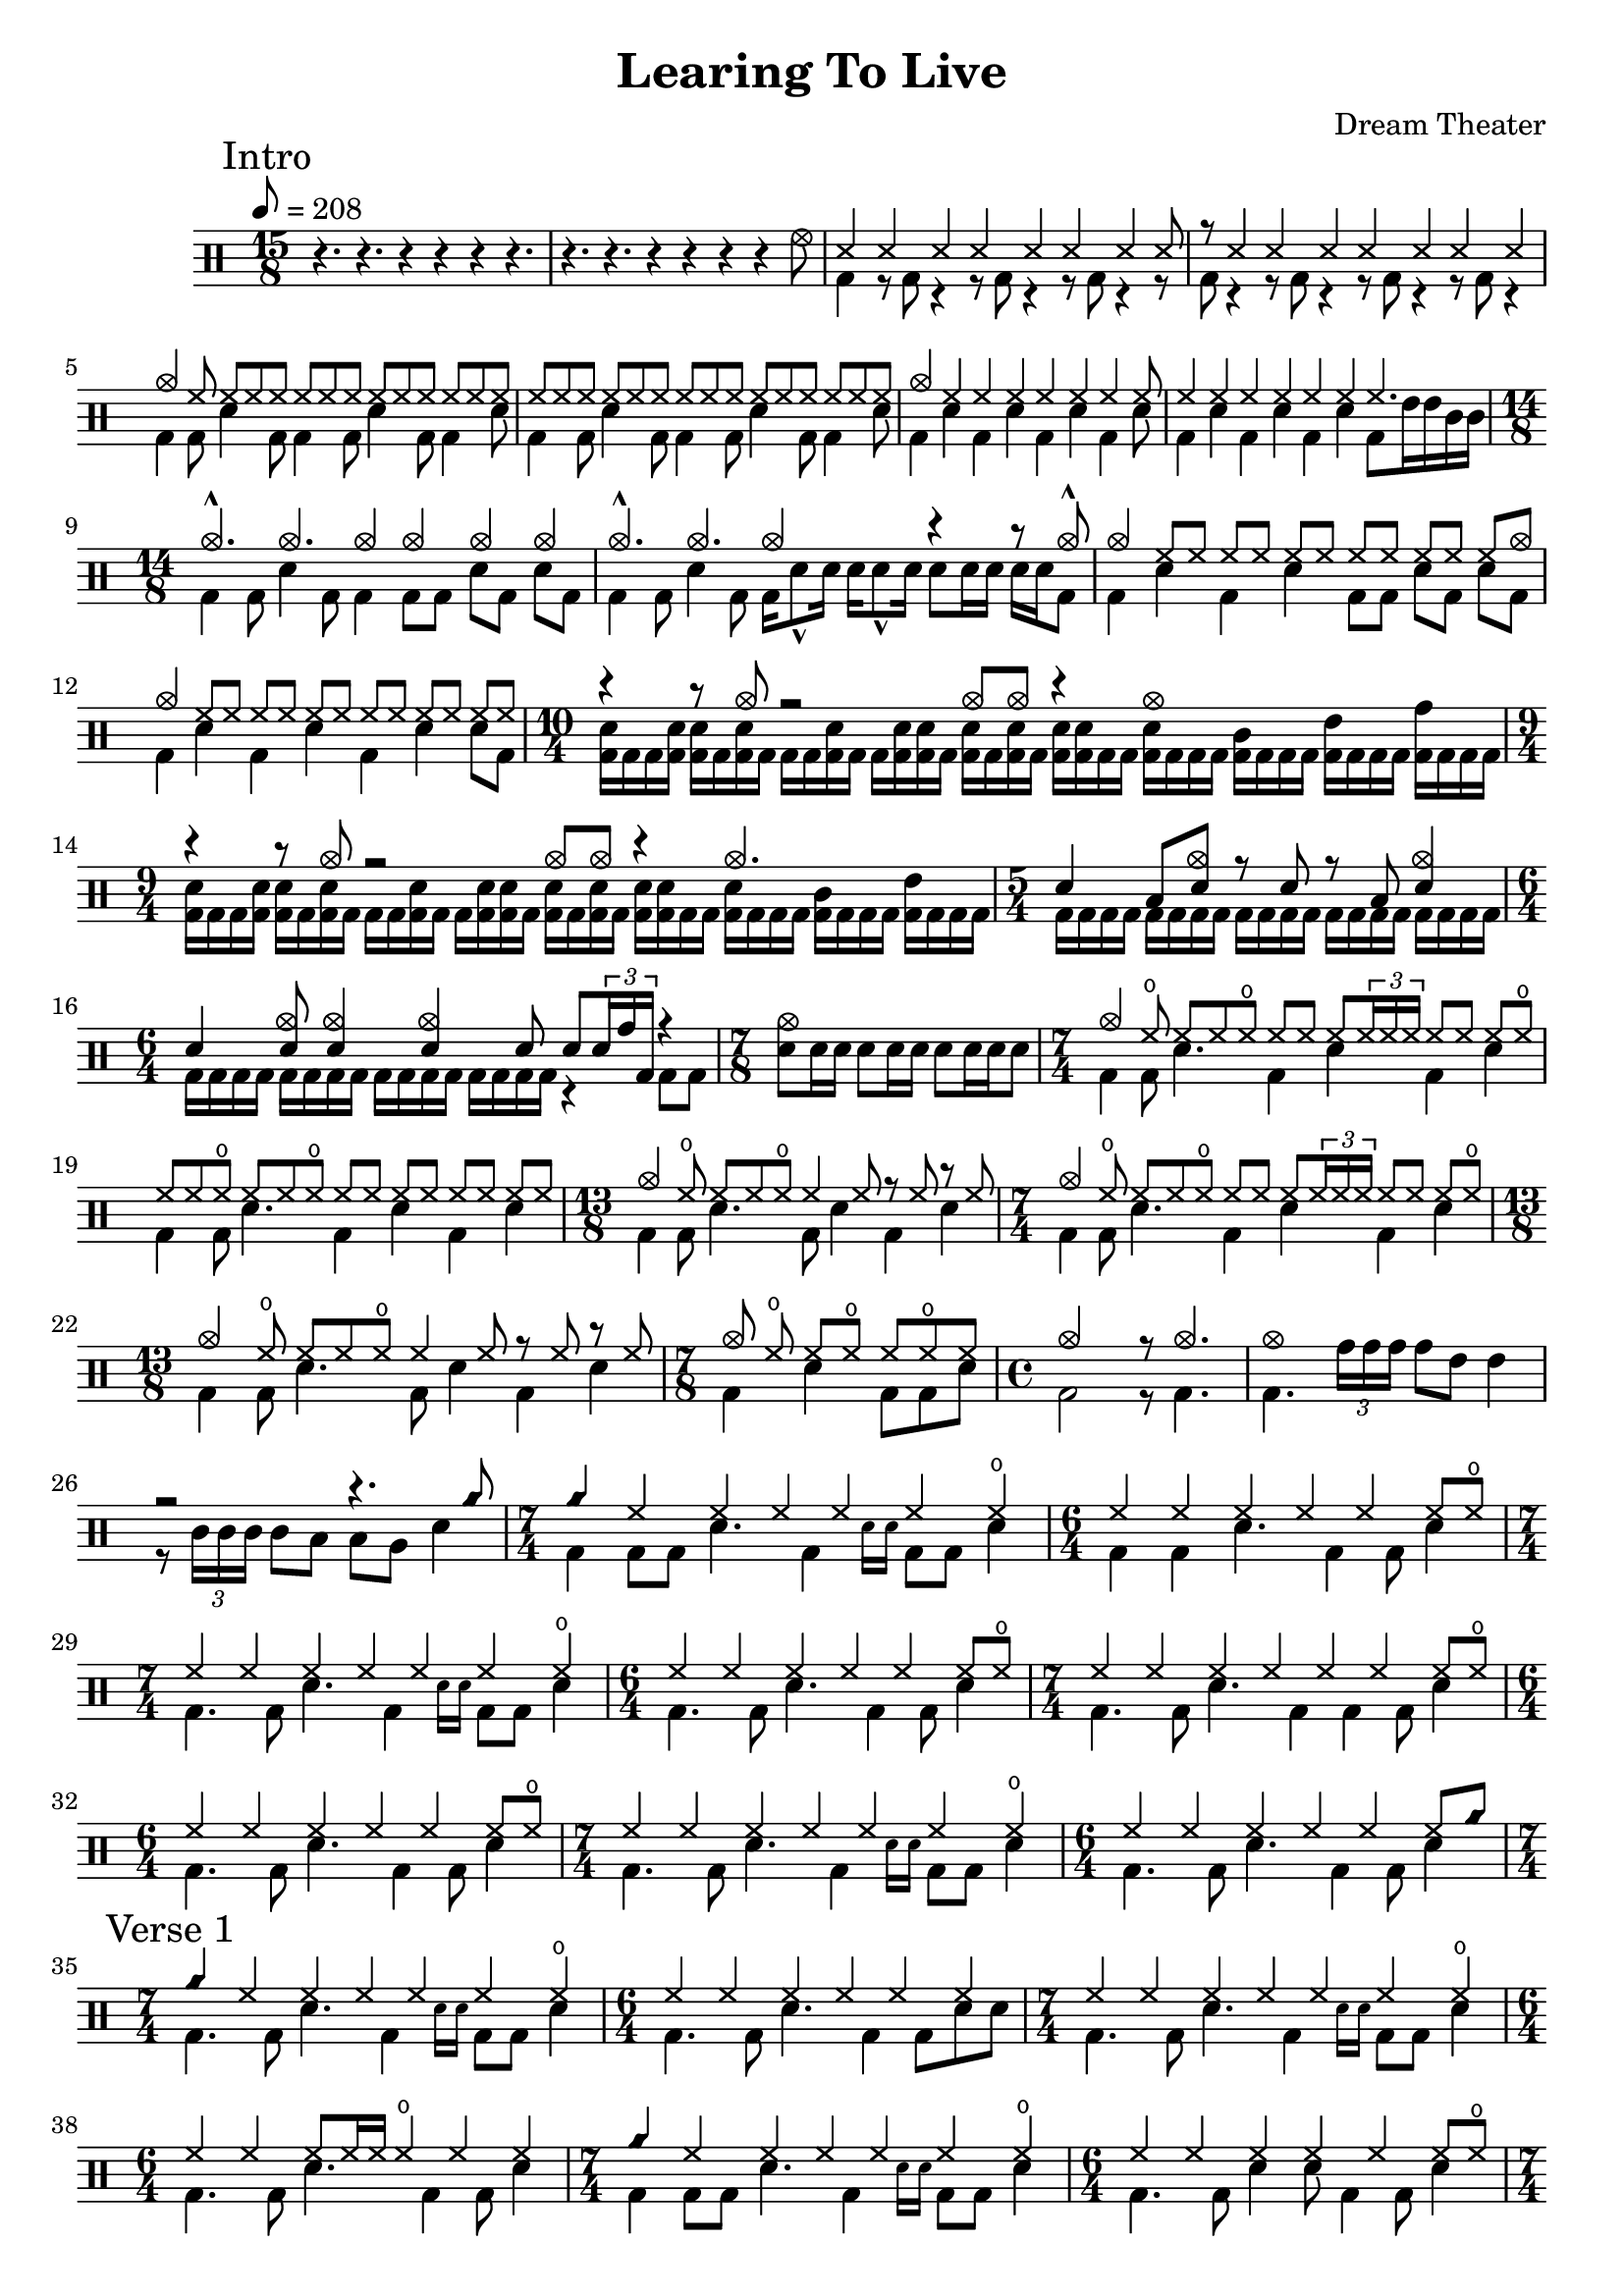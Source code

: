 \version "2.18.2"

\header {
  title = "Learing To Live"
  composer = "Dream Theater"
}

% TODO: all flams
intro_one = \drummode {
  \time 15/8
  r4. r4. r4 r4 r4 r4. |
  r4. r4. r4 r4 r4 r4 hhho8
  <<
    {
      \repeat unfold 7 ss4 ss8  | r8 \repeat unfold 7 ss4 |
    } \\
    {
      bd4 \repeat unfold 7 { r8 bd8 r4 } |
    }
  >>
  <<
    {
      cymc4 \repeat unfold 28 hh8 |
    } \\
    \repeat unfold 2 {
      bd4 bd8 sn4 bd8 bd4 bd8 sn4 bd8 bd4 sn8 |
    }
  >>
  <<
    {
      cymc4 \repeat unfold 6 hh4 hh8 |
    } \\
    {
      \repeat unfold 3 {bd4 sn4} bd4 sn8 |
    }
  >>
  <<
    {
      \repeat unfold 6 hh4 hh4. |
    } \\
    {
      \repeat unfold 3 {bd4 sn4} bd8 tommh16 tommh tomml tomml |
    }
  >>
  \time 14/8
  <<
    {
      cymc4.-^ cymc cymc4 cymc4 cymc4 cymc4 |
    } \\
    {
      bd4 bd8 sn4 bd8 bd4 bd8[ bd] sn[ bd] sn[ bd] |
    }
  >>
  <<
    {
      cymc4.-^ cymc cymc2 r4 r8 cymc8-^ |
    } \\
    {
      bd4 bd8 sn4 bd8 bd16 sn8-^ sn16 sn sn8-^ sn16 sn8[ sn16 sn] sn[ sn bd8]   |
    }
  >>
  <<
    {
      cymc4 \repeat unfold 5 { hh8[ hh] } hh8[ cymc8] |
    } \\
    {
      bd4 sn4 bd4 sn4 bd8[ bd] sn[ bd] sn[ bd] |
    }
  >>
  <<
    {
      cymc4 \repeat unfold 6 { hh8[ hh] } |
    } \\
    {
      bd4 sn4 bd4 sn4 bd4 sn4 sn8[ bd] |
    }
  >>
  \time 10/4
  <<
    {
      r4 r8 cymc8 r2 cymc8 cymc8 r4 cymc1 |
    } \\
    {
      \override Stem.direction = #DOWN
      << bd16 sn>> bd bd <<bd sn>> <<bd sn>> bd <<bd sn>> bd bd bd <<bd sn>> bd bd <<bd sn>> <<bd sn>> bd
      <<bd sn>> bd <<bd sn>> bd <<bd sn>> <<bd sn>> bd bd <<bd sn>> bd bd bd <<bd tomml>> bd bd bd <<bd tommh>> bd bd bd <<bd tomh>> bd bd bd| }
  >>
  \time 9/4
  <<
    {
      r4 r8 cymc8 r2 cymc8 cymc8 r4 cymc2. |
    } \\
    {
      \override Stem.direction = #DOWN
      << bd16[ sn>> bd bd <<bd] sn>> <<bd[ sn>> bd <<bd sn>> bd] bd bd <<bd sn>> bd bd[ <<bd sn>> <<bd sn>> bd]
      <<bd[ sn>> bd <<bd sn>> bd] <<bd[ sn>> <<bd sn>> bd bd] <<bd[ sn>> bd bd bd] <<bd[ tomml>> bd bd bd] <<bd[ tommh>> bd bd bd]| }
  >>
  \time 5/4
  <<
    {
      sn4 toml8 <<sn cymc>> r8 sn8 r toml <<sn4 cymc4>> |
    } \\
    {
      \repeat unfold 20 bd16 |
    }
  >>
  \time 6/4
  <<
    {
      sn4 <<sn8 cymc>> <<sn4 cymc>> <<sn4 cymc>> sn8 sn8 \tuplet 3/2 {sn16 tomh bd} r4 |
    } \\
    {
      \repeat unfold 16 bd16 r4 bd8 bd |
    }
  >>
  \time 7/8
  {
    <<sn8[ cymc>> sn16 sn] sn8[ sn16 sn] sn8[ sn16 sn sn8]
  }
}

sevenforth = \drummode {
  \time 7/4
  <<
    {
      cymc4 hho8 hh[ hh hho] hh hh hh  \tuplet 3/2 {hh16 hh hh]} hh8 hh hh hho |
    } \\
    {
      bd4 bd8 sn4. bd4 sn bd sn |
    }
  >>
}

thirteenforth = \drummode {
  \time 13/8
  <<
    {
      cymc4 hho8 hh[ hh hho] hh4 hh8 r hh r hh |
    } \\
    {
      bd4 bd8 sn4. bd8 sn4 bd sn |
    }
  >>
}

intro_two = \drummode {
  \time 7/4
  \sevenforth
  <<
    {
      hh8[ hh hho] hh[ hh hho] \repeat unfold 8 hh |
    } \\
    {
      bd4 bd8 sn4. bd4 sn bd sn |
    }
  >>
  \thirteenforth
  \sevenforth
  \thirteenforth
  \time 7/8
  <<
    {
      cymc8 hho hh[ hho] hh[ hho hh] |
    } \\
    {
      bd4 sn4 bd8[ bd sn] |
    }
  >>
  \time 4/4
  <<
    {
      cymc2 r8 cymc4. |
    } \\
    {
      bd2 r8 bd4. |
    }
  >>
  <<
    {
      cymc1 |
    } \\
    {
      bd4. \tuplet 3/2 {tomh16 tomh tomh} tomh8 tommh tommh4 |
    }
  >>
  <<
    {
      r2 r4. cyms8 |
    } \\
    {
      r8 \tuplet 3/2 {tomml16 tomml tomml} tomml8 toml toml tomfh sn4 |
    }
  >>
}

intro_three = \drummode {
  \time 7/4
  <<
    {
      cyms4 \repeat unfold 5 hh4 hho4 |
    } \\
    {
      bd4 bd8 bd sn4. bd4 \teeny sn16 sn16 \normalsize bd8 bd sn4 |
    }
  >>
  \time 6/4
  <<
    {
      \repeat unfold 5 hh4 hh8 hho8 |
    } \\
    {
      bd4 bd4 sn4. bd4 bd8 sn4 |
    }
  >>
  \time 7/4
  <<
    {
      \repeat unfold 6 hh4 hho4 |
    } \\
    {
      bd4. bd8 sn4. bd4 \teeny sn16 sn16 \normalsize bd8 bd sn4 |
    }
  >>
  \time 6/4
  <<
    {
      \repeat unfold 5 hh4 hh8 hho8 |
    } \\
    {
      bd4. bd8 sn4. bd4 bd8 sn4 |
    }
  >>
  \time 7/4
  <<
    {
      \repeat unfold 6 hh4 hh8 hho |
    } \\
    {
      bd4. bd8 sn4. bd4 bd4 bd8 sn4 |
    }
  >>
  \time 6/4
  <<
    {
      \repeat unfold 5 hh4 hh8 hho8 |
    } \\
    {
      bd4. bd8 sn4. bd4 bd8 sn4 |
    }
  >>
  \time 7/4
  <<
    {
      \repeat unfold 6 hh4 hho4 |
    } \\
    {
      bd4. bd8 sn4. bd4 \teeny sn16 sn16 \normalsize bd8 bd sn4 |
    }
  >>
  \time 6/4
  <<
    {
      \repeat unfold 5 hh4 hh8 cyms |
    } \\
    {
      bd4. bd8 sn4. bd4 bd8 sn4 |
    }
  >>
}

intro = {
  \intro_one
  \intro_two
  \intro_three
}

verse_one = \drummode {
  \time 7/4
  % There was no time for pain...
  <<
    {
      cyms4 \repeat unfold 5 hh4 hho4 |
    } \\
    {
      bd4. bd8 sn4. bd4 \teeny sn16 sn16 \normalsize bd8 bd sn4 |
    }
  >>
  \time 6/4
  <<
    {
      \repeat unfold 6 hh4 |
    } \\
    {
      bd4. bd8 sn4. bd4 bd8 sn8 sn |
    }
  >>
  \time 7/4
  <<
    {
      \repeat unfold 6 hh4 hho4 |
    } \\
    {
      bd4. bd8 sn4. bd4 \teeny sn16 sn16 \normalsize bd8 bd sn4 |
    }
  >>
  \time 6/4
  <<
    {
      hh4 hh hh8 hh16 hh hho4 hh hh |
    } \\
    {
      bd4. bd8 sn4. bd4 bd8 sn4 |
    }
  >>
  \time 7/4
  <<
    {
      cyms4 \repeat unfold 5 hh4 hho4 |
    } \\
    {
      bd4 bd8 bd sn4. bd4 \teeny sn16 sn16 \normalsize bd8 bd sn4 |
    }
  >>
  \time 6/4
  <<
    {
      \repeat unfold 5 hh4 hh8 hho |
    } \\
    {
      bd4. bd8 sn4 sn8 bd4 bd8 sn4 |
    }
  >>
  \time 7/4
  <<
    {
      \repeat unfold 6 hh4 hh8 hho |
    } \\
    {
      bd4. bd8 sn4. bd4 bd8 bd4 sn8 sn |
    }
  >>
  \time 6/4
  <<
    {
      hh4 hh hho hho r8 hho4 hho8 |
    } \\
    {
      bd4 bd sn8 bd sn bd bd sn bd sn |
    }
  >>
  %I look at the world and see no understanding...
  % from here on only roughly correct
  \time 7/4
  <<
    {
      \repeat unfold 6 hh4 hh |
    } \\
    {
      bd4. bd8 sn4. bd4 bd8 bd4 sn |
    }
  >>
  \time 6/4
  <<
    {
      \repeat unfold 5 hh4 hh |
    } \\
    {
      bd4. bd8 sn4 sn8 bd4 bd8 sn4 |
    }
  >>
  \time 7/4
  <<
    {
      \repeat unfold 6 hh4 hh |
    } \\
    {
      bd4. bd8 sn4. bd4 bd8 bd4 sn |
    }
  >>
  \time 6/4
  <<
    {
      \repeat unfold 5 hh4 hh |
    } \\
    {
      bd4. bd8 sn4 sn8 bd4 bd8 sn4 |
    }
  >>
  \time 7/4
  <<
    {
      \repeat unfold 6 hh4 hh8 hho |
    } \\
    {
      bd4. bd8 sn4. bd4 bd8 bd4 sn8 sn |
    }
  >>
  \time 6/4
  <<
    {
      \repeat unfold 5 hh4 hh8 hho |
    } \\
    {
      bd4 bd sn4. bd4 bd8 sn16 sn8 sn16  |
    }
  >>
  \time 7/4
  <<
    {
      \repeat unfold 6 hh4 hh8 hho |
    } \\
    {
      bd4 bd8 bd8 sn4 sn8 bd4 bd4 bd8 sn8 sn |
    }
  >>
  \time 6/4
  <<
    {
      hh4 hh4 hh4 r4 r2 |
    } \\
    {
      bd4 bd sn8 bd8 \tuplet 6/4 \repeat unfold 6 tommh16
      \tuplet 6/4 \repeat unfold 6 tomml16 \tuplet 6/4 \repeat unfold 6 tomfh16|
    }
  >>
  \time 7/4
  <<
    {
      cymc4 \repeat unfold 6 cb4 |
    } \\
    {
      bd4. sn4. bd8 bd4 sn8 bd16 sn bd bd sn8 sn |
    }
  >>
  \time 6/4
  <<
    {
      cb4 cb cb cb8 cymc cb cymc cb4 |
    } \\
    {
      bd4 bd8 bd sn4 sn8 bd8 r16 sn bd bd sn8 sn |
    }
  >>
  \time 7/4
  <<
    {
      cymc4. cymc cymc cymc cymc4 |
    } \\
    {
      bd4 bd8 sn4 bd8 bd4 bd8 sn4 bd8 bd sn |
    }
  >>
  \time 6/4
  <<
    {
      cymc4 cymc cymc cymc cymc cymc |
    } \\
    {
      bd4 bd sn8 bd sn bd r bd sn bd |
    }
  >>
  \time 7/4
  <<
    {
      cymc4 \repeat unfold 6 cb4 |
    } \\
    {
      bd4 bd8 bd8 sn4 sn8 bd8 sn bd16 bd sn8 bd16 bd sn8 sn |
    }
  >>
  \time 6/4
  <<
    {
      cymc4 cb cb cb cb cymc |
    } \\
    {
      bd4 bd8 bd sn4 \repeat unfold 8 bd16 sn8 sn |
    }
  >>
  \time 7/4
  <<
    {
      cymc4. cymc cymc cymc cymc4 |
    } \\
    {
      bd4 bd8 sn4 bd8 bd4 bd8 sn4 bd8 bd sn |
    }
  >>
  \time 6/4
  <<
    {
      cymc4 cymc cymc cymc cymc cymc |
    } \\
    {
      bd4 bd sn8 bd sn bd r bd tommh8-> tomml16 tomml |
    }
  >>
}

chorus_one = \drummode {
  % the way your heart sounds...
  \time 12/8
  <<
    {
      cymc4. cymr8 cymr cymr cymr cymr cymr r4. |
    } \\
    {
      bd4. r4. sn4. tomml8-^ tomfh tomfh |
    }
  >>
  <<
    {
      cymc4. cymr8 cymr cymr cymr cymr cymr r4. |
    } \\
    {
      bd4. r4 bd8 sn4. tomfh8 tomfl sn |
    }
  >>
  <<
    {
      cymc8 hh hho hh hh hh hh hh hho hh hh hh |
    } \\
    {
      bd4 bd8 sn4. bd4 bd8 sn4. |
    }
  >>
  <<
    {
      cymc8 hh hho hh hh hh hh hh hho hh4. |
    } \\
    {
      bd4 bd8 sn4. bd4 bd8 sn8 tommh16 tommh tommh tommh |
    }
  >>
  <<
    {
      cymc4. cymr8 cymr cymr cymr cymr cymr r4. |
    } \\
    {
      bd4. r4. sn4. tomml8-^ tomfh tomfh |
    }
  >>
  <<
    {
      cymc4. cymr8 cymr cymr cymr cymr cymr r4. |
    } \\
    {
      bd4. r4. sn4. tomfh8 tomfl sn |
    }
  >>
  \time 11/8
  <<
    {
      cymc4. hh8[ hh hh] hh[ hh hh] hh[ hh] |
    } \\
    {
      bd4. sn4. bd4. sn4 |
    }
  >>
  \time 12/8
  <<
    {
      hh8 hh hh hh hh hh hh hh hh hh4. |
    } \\
    {
      bd4. sn4. bd4. sn8 tommh16 tommh tomml tomml |
    }
  >>
  <<
    {
      cymc4. cymr8 cymr cymr cymr cymr cymr r4. |
    } \\
    {
      bd4. r4. sn4. tomml8-^ tomfh tomfh |
    }
  >>
  <<
    {
      cymc4. cymr8 cymr cymr cymr4. r4. |
    } \\
    {
      bd4. r4 bd8 sn8. tommh16 tommh8 tomml8. tomml16 tomml8 |
    }
  >>
  \time 11/8
  <<
    {
      cymc4. hh8[ hh hh] hh[ hh hh] hh[ hh] |
    } \\
    {
      bd4. sn4. bd4. sn4 |
    }
  >>
  \time 12/8
  <<
    {
      hh4 hh hh hh hh hh |
    } \\
    {
      bd4 sn8 bd4 bd8 bd4 sn8 bd8 sn4 |
    }
  >>
  <<
    {
      cymc4. hh cymc r4. |
    } \\
    {
      bd4. r4 bd8 sn4. tomml8-^ tomfh tomfh |
    }
  >>
  <<
    {
      cymc4. hh r r |
    } \\
    {
      bd4. r4 bd8 tommh8-^ tommh tommh sn4. |
    }
  >>
}

verse_two_intro = \drummode {
  \time 7/4
  <<
    {
      cymc4 hh hh hh hh hh cymc |
    } \\
    {
      bd8 bd bd sn r4 bd8 bd r4 bd8 bd sn4 |
    }
  >>
  \time 6/4
  <<
    {
      hh hh hh hh hh cymc |
    } \\
    {
      bd8 bd bd bd sn4 bd8 bd4 bd8 sn4 |
    }
  >>
  \time 7/4
  <<
    {
      cymc4 hh hh hh hh hh cymc |
    } \\
    {
      bd8 bd bd sn r4 bd8 bd r4 bd8 bd sn4 |
    }
  >>
  \time 6/4
  <<
    {
      hh hh hh r hh cymc |
    } \\
    {
      bd8 bd bd bd sn8. sn16 sn8 bd4 bd8 sn4 |
    }
  >>
}

verse_two = \drummode {
  % listening to the city...
  \time 7/4
  <<
    {
      cymc4 hh hh hh hh hh cymc |
    } \\
    {
      bd8 bd bd sn r4 bd8 bd r4 bd8 bd sn4 |
    }
  >>
  \time 6/4
  <<
    {
      hh hh cymc hh hh cymc |
    } \\
    {
      bd8 bd bd bd sn4 bd8 bd4 bd8 sn4 |
    }
  >>
  \time 7/4
  <<
    {
      hh4 hh hh hh hh hh cymc |
    } \\
    {
      bd8 bd bd sn r4 bd8 bd r4 bd8 bd sn4 |
    }
  >>
  \time 6/4
  <<
    {
      hh hh hh hh hh cymc |
    } \\
    {
      bd8 bd bd bd sn4 bd8 bd4 bd8 sn4 |
    }
  >>
  \time 7/4
  <<
    {
      hh4 hh hh hh hh hh hh |
    } \\
    {
      bd8 bd bd sn r4 bd8 bd r4 bd8 bd sn sn |
    }
  >>
  \time 6/4
  <<
    {
      hh4 hh hh hh hh cymc |
    } \\
    {
      bd8 bd bd bd sn4 bd8 bd4 bd16 bd sn4 |
    }
  >>
  \time 7/4
  <<
    {
      hh4 hh hh hh hh hh cymc |
    } \\
    {
      bd8 bd bd sn r4 bd8 bd r4 bd8 bd sn bd |
    }
  >>
  \time 6/4
  <<
    {
      hh4 hh hh hh hh4. cymc8 |
    } \\
    {
      bd8 bd bd bd sn bd bd bd4 bd16 sn sn8 bd |
    }
  >>

  \time 7/4
  <<
    {
      cymc4 cymr cymr cymr cymr cymr8 cymc cymc4 |
    } \\
    {
      bd8 bd bd sn r8 bd8 bd sn4 bd8 bd sn sn4 |
    }
  >>
  \time 6/4
  <<
    {
      cymr4 cymr cymr cymr cymr cymc4 |
    } \\
    {
      bd8 bd bd sn r8 bd16 bd r8 bd16 bd bd bd bd bd sn4 |
    }
  >>
  \time 7/4
  <<
    {
      cymc4 cymr cymr cymr cymr cymr cymc |
    } \\
    {
      sn8 bd bd bd r8 sn16 bd r8 sn16 bd r8 sn16 bd r8 sn16 bd sn4 |
    }
  >>
  \time 6/4
  <<
    {
      cymc4  cymr cymr cymr cymr cymc |
    } \\
    {
      sn8 bd bd bd r8 sn16 bd r8 sn16 bd r8 sn16 bd sn4 |
    }
  >>
  \time 7/4
  <<
    {
      cymc4 cymr cymr cymr cymr cymr cymc8 cymc |
    } \\
    {
      bd16 bd bd8 bd sn r8 bd16 bd bd8 bd sn r8 bd16 bd bd8 sn8 sn |
    }
  >>
  \time 6/4
  <<
    {
      cymc4 cymr cymr cymr r2 |
    } \\
    {
      bd4 sn bd8 bd sn4 tommh16 tommh tommh8 tomml16 tomml tomml8 |
    }
  >>
  \time 7/4
  <<
    {
      cymc4 cymr cymr cymr cymr cymr cymc8 cymc |
    } \\
    {
      bd16 bd bd8 bd sn r8 bd16 bd bd8 bd sn r8 bd16 bd bd8 sn8 sn |
    }
  >>
  \time 6/4
  <<
    {
      cymc4 cymr cymr cymr r2 |
    } \\
    {
      bd4 sn bd8 bd sn4 sn16 sn sn8 sn16 sn sn8 |
    }
  >>

}

\new DrumStaff {
  \set countPercentRepeats = ##t
  \mark "Intro"
  \tempo 8=208
  \intro
  \break
  \mark "Verse 1"
  \verse_one
  \mark "Chorus"
  \tempo 8=350
  \chorus_one
  \tempo 4=152
  \verse_two_intro
  \mark "Verse 2"
  \verse_two
}
